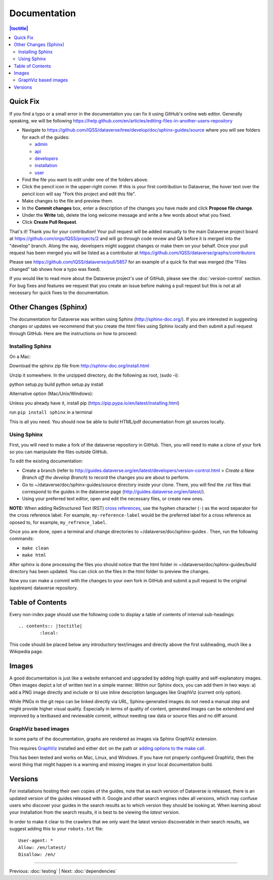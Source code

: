 =============
Documentation
=============

.. contents:: |toctitle|
	:local:

Quick Fix
-----------

If you find a typo or a small error in the documentation you can fix it using GitHub's online web editor. Generally speaking, we will be following https://help.github.com/en/articles/editing-files-in-another-users-repository

- Navigate to https://github.com/IQSS/dataverse/tree/develop/doc/sphinx-guides/source where you will see folders for each of the guides:

  - `admin`_
  - `api`_
  - `developers`_
  - `installation`_
  - `user`_

- Find the file you want to edit under one of the folders above.
- Click the pencil icon in the upper-right corner. If this is your first contribution to Dataverse, the hover text over the pencil icon will say "Fork this project and edit this file".
- Make changes to the file and preview them.
- In the **Commit changes** box, enter a description of the changes you have made and click **Propose file change**.
- Under the **Write** tab, delete the long welcome message and write a few words about what you fixed.
- Click **Create Pull Request**.

That's it! Thank you for your contribution! Your pull request will be added manually to the main Dataverse project board at https://github.com/orgs/IQSS/projects/2 and will go through code review and QA before it is merged into the "develop" branch. Along the way, developers might suggest changes or make them on your behalf. Once your pull request has been merged you will be listed as a contributor at https://github.com/IQSS/dataverse/graphs/contributors

Please see https://github.com/IQSS/dataverse/pull/5857 for an example of a quick fix that was merged (the "Files changed" tab shows how a typo was fixed).

If you would like to read more about the Dataverse project's use of GitHub, please see the :doc:`version-control` section. For bug fixes and features we request that you create an issue before making a pull request but this is not at all necessary for quick fixes to the documentation.

.. _admin: https://github.com/IQSS/dataverse/tree/develop/doc/sphinx-guides/source/admin
.. _api: https://github.com/IQSS/dataverse/tree/develop/doc/sphinx-guides/source/api
.. _developers: https://github.com/IQSS/dataverse/tree/develop/doc/sphinx-guides/source/developers
.. _installation: https://github.com/IQSS/dataverse/tree/develop/doc/sphinx-guides/source/installation
.. _user: https://github.com/IQSS/dataverse/tree/develop/doc/sphinx-guides/source/user

Other Changes (Sphinx)
----------------------

The documentation for Dataverse was written using Sphinx (http://sphinx-doc.org/). 
If you are interested in suggesting changes or updates we recommend that you create 
the html files using Sphinx locally and then submit a pull request through GitHub. Here are the instructions on how to proceed:


Installing Sphinx
~~~~~~~~~~~~~~~~~

On a Mac: 

Download the sphinx zip file from http://sphinx-doc.org/install.html

Unzip it somewhere. In the unzipped directory, do the following as
root, (sudo -i):

python setup.py build
python setup.py install

Alternative option (Mac/Unix/Windows):

Unless you already have it, install pip (https://pip.pypa.io/en/latest/installing.html)

run ``pip install sphinx`` in a terminal

This is all you need. You should now be able to build HTML/pdf documentation from git sources locally.

Using Sphinx
~~~~~~~~~~~~

First, you will need to make a fork of the dataverse repository in GitHub. Then, you will need to make a clone of your fork so you can manipulate the files outside GitHub.

To edit the existing documentation:

- Create a branch (refer to http://guides.dataverse.org/en/latest/developers/version-control.html > *Create a New Branch off the develop Branch*) to record the changes you are about to perform.
- Go to ~/dataverse/doc/sphinx-guides/source directory inside your clone. There, you will find the .rst files that correspond to the guides in the dataverse page (http://guides.dataverse.org/en/latest/).
- Using your preferred text editor, open and edit the necessary files, or create new ones.

**NOTE:** When adding ReStructured Text (RST) `cross references <https://www.sphinx-doc.org/en/master/usage/restructuredtext/roles.html#ref-role>`_, use the hyphen character (``-``) as the word separator for the cross reference label. For example, ``my-reference-label`` would be the preferred label for a cross reference as oposed to, for example, ``my_refrence_label``.

Once you are done, open a terminal and change directories to ~/dataverse/doc/sphinx-guides . Then, run the following commands:

- ``make clean``

- ``make html``

After sphinx is done processing the files you should notice that the html folder in ~/dataverse/doc/sphinx-guides/build directory has been updated.
You can click on the files in the html folder to preview the changes.

Now you can make a commit with the changes to your own fork in GitHub and submit a pull request to the original (upstream) dataverse repository.

Table of Contents
-----------------

Every non-index page should use the following code to display a table of contents of internal sub-headings: ::

	.. contents:: |toctitle|
		:local:

This code should be placed below any introductory text/images and directly above the first subheading, much like a Wikipedia page.

Images
------

A good documentation is just like a website enhanced and upgraded by adding high quality and self-explanatory images.
Often images depict a lot of written text in a simple manner. Within our Sphinx docs, you can add them in two ways: a) add a
PNG image directly and include or b) use inline description languages like GraphViz (current only option).

While PNGs in the git repo can be linked directly via URL, Sphinx-generated images do not need a manual step and might
provide higher visual quality. Especially in terms of quality of content, generated images can be extendend and improved
by a textbased and reviewable commit, without needing raw data or source files and no diff around.

GraphViz based images
~~~~~~~~~~~~~~~~~~~~~

In some parts of the documentation, graphs are rendered as images via Sphinx GraphViz extension.

This requires `GraphViz <http://graphviz.org/>`_ installed and either ``dot`` on the path or
`adding options to the make call <https://groups.google.com/forum/#!topic/sphinx-users/yXgNey_0M3I>`_.

This has been tested and works on Mac, Linux, and Windows. If you have not properly configured GraphViz, then the worst thing that might happen is a warning and missing images in your local documentation build.


Versions
--------

For installations hosting their own copies of the guides, note that as each version of Dataverse is released, there is an updated version of the guides released with it. Google and other search engines index all versions, which may confuse users who discover your guides in the search results as to which version they should be looking at. When learning about your installation from the search results, it is best to be viewing the *latest* version.

In order to make it clear to the crawlers that we only want the latest version discoverable in their search results, we suggest adding this to your ``robots.txt`` file::

        User-agent: *
        Allow: /en/latest/
        Disallow: /en/

----

Previous: :doc:`testing` | Next: :doc:`dependencies`
